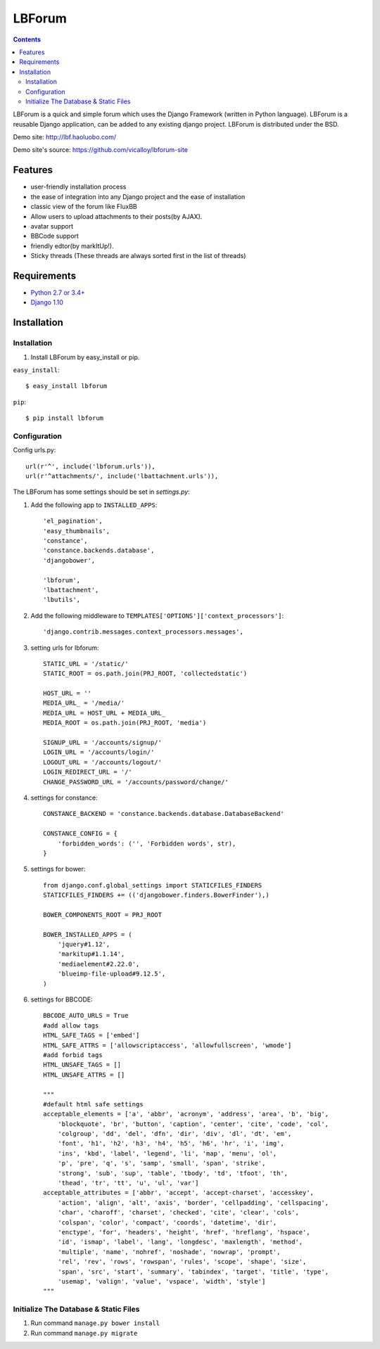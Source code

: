 =======
LBForum
=======

.. contents::

.. |rst| replace:: :emphasis:`re`\ :strong:`Structured`\ :sup:`Text`

LBForum is a quick and simple forum which uses the Django Framework (written
in Python language). LBForum is a reusable Django application, can be added
to any existing django project.
LBForum is distributed under the BSD.

Demo site: http://lbf.haoluobo.com/

Demo site's source: https://github.com/vicalloy/lbforum-site

Features
========

* user-friendly installation process
* the ease of integration into any Django project and the ease of installation
* classic view of the forum like FluxBB
* Allow users to upload attachments to their posts(by AJAX).
* avatar support
* BBCode support
* friendly edtor(by markItUp!).
* Sticky threads (These threads are always sorted first in the list of threads)

Requirements
============

* `Python 2.7 or 3.4+`_
* `Django 1.10`_

.. _`Python 2.7 or 3.4+`: http://python.org/
.. _`Django 1.10`: http://www.djangoproject.com/

Installation
============

Installation
------------

#. Install LBForum by easy_install or pip.

``easy_install``::

    $ easy_install lbforum

``pip``::

    $ pip install lbforum

Configuration
-------------

Config urls.py::

    url(r'^', include('lbforum.urls')),
    url(r'^attachments/', include('lbattachment.urls')),


The LBForum has some settings should be set in `settings.py`:

#. Add the following app to ``INSTALLED_APPS``::

    'el_pagination',
    'easy_thumbnails',
    'constance',
    'constance.backends.database',
    'djangobower',

    'lbforum',
    'lbattachment',
    'lbutils',

#. Add the following middleware to ``TEMPLATES['OPTIONS']['context_processors']``::

    'django.contrib.messages.context_processors.messages',

#. setting urls for lbforum::

    STATIC_URL = '/static/'
    STATIC_ROOT = os.path.join(PRJ_ROOT, 'collectedstatic')

    HOST_URL = ''
    MEDIA_URL_ = '/media/'
    MEDIA_URL = HOST_URL + MEDIA_URL_
    MEDIA_ROOT = os.path.join(PRJ_ROOT, 'media')

    SIGNUP_URL = '/accounts/signup/'
    LOGIN_URL = '/accounts/login/'
    LOGOUT_URL = '/accounts/logout/'
    LOGIN_REDIRECT_URL = '/'
    CHANGE_PASSWORD_URL = '/accounts/password/change/'

#. settings for constance::

    CONSTANCE_BACKEND = 'constance.backends.database.DatabaseBackend'

    CONSTANCE_CONFIG = {
        'forbidden_words': ('', 'Forbidden words', str),
    }

#. settings for bower::

    from django.conf.global_settings import STATICFILES_FINDERS
    STATICFILES_FINDERS += (('djangobower.finders.BowerFinder'),)

    BOWER_COMPONENTS_ROOT = PRJ_ROOT

    BOWER_INSTALLED_APPS = (
        'jquery#1.12',
        'markitup#1.1.14',
        'mediaelement#2.22.0',
        'blueimp-file-upload#9.12.5',
    )

#. settings for BBCODE::

    BBCODE_AUTO_URLS = True
    #add allow tags
    HTML_SAFE_TAGS = ['embed']
    HTML_SAFE_ATTRS = ['allowscriptaccess', 'allowfullscreen', 'wmode']
    #add forbid tags
    HTML_UNSAFE_TAGS = []
    HTML_UNSAFE_ATTRS = []

    """
    #default html safe settings 
    acceptable_elements = ['a', 'abbr', 'acronym', 'address', 'area', 'b', 'big',
        'blockquote', 'br', 'button', 'caption', 'center', 'cite', 'code', 'col',
        'colgroup', 'dd', 'del', 'dfn', 'dir', 'div', 'dl', 'dt', 'em',
        'font', 'h1', 'h2', 'h3', 'h4', 'h5', 'h6', 'hr', 'i', 'img', 
        'ins', 'kbd', 'label', 'legend', 'li', 'map', 'menu', 'ol', 
        'p', 'pre', 'q', 's', 'samp', 'small', 'span', 'strike',
        'strong', 'sub', 'sup', 'table', 'tbody', 'td', 'tfoot', 'th',
        'thead', 'tr', 'tt', 'u', 'ul', 'var']
    acceptable_attributes = ['abbr', 'accept', 'accept-charset', 'accesskey',
        'action', 'align', 'alt', 'axis', 'border', 'cellpadding', 'cellspacing',
        'char', 'charoff', 'charset', 'checked', 'cite', 'clear', 'cols',
        'colspan', 'color', 'compact', 'coords', 'datetime', 'dir', 
        'enctype', 'for', 'headers', 'height', 'href', 'hreflang', 'hspace',
        'id', 'ismap', 'label', 'lang', 'longdesc', 'maxlength', 'method',
        'multiple', 'name', 'nohref', 'noshade', 'nowrap', 'prompt', 
        'rel', 'rev', 'rows', 'rowspan', 'rules', 'scope', 'shape', 'size',
        'span', 'src', 'start', 'summary', 'tabindex', 'target', 'title', 'type',
        'usemap', 'valign', 'value', 'vspace', 'width', 'style']
    """

Initialize The Database & Static Files
-----------------------

#. Run command ``manage.py bower install``

#. Run command ``manage.py migrate``


